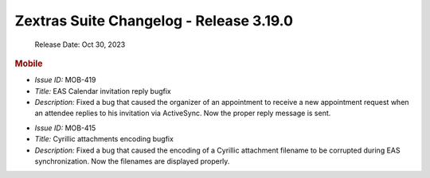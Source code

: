 
Zextras Suite Changelog - Release 3.19.0
========================================

   Release Date: Oct 30, 2023

.. rubric:: Mobile

* *Issue ID:* MOB-419

* *Title:* EAS Calendar invitation reply bugfix

* *Description:* Fixed a bug that caused the organizer of an appointment to receive a new appointment request when an attendee replies to his invitation via ActiveSync. Now the proper reply message is sent.

..

* *Issue ID:* MOB-415

* *Title:* Cyrillic attachments encoding bugfix

* *Description:* Fixed a bug that caused the encoding of a Cyrillic attachment
  filename to be corrupted during EAS synchronization. Now the filenames are
  displayed properly.
